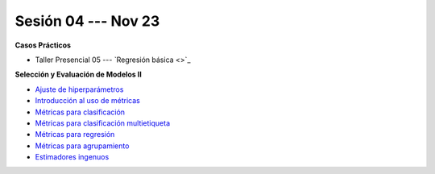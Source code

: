 Sesión 04 --- Nov 23
-------------------------------------------------------------------------------


.. raw:: html

   <hr style="height:1px;border-width:0;color:gray;background-color:gray">

**Casos Prácticos**

* Taller Presencial 05 --- `Regresión básica <>`_ 


.. raw:: html
   
   <br>
   <hr style="height:1px;border-width:0;color:gray;background-color:gray">


**Selección y Evaluación de Modelos II**    

* `Ajuste de hiperparámetros <https://jdvelasq.github.io/curso_ml_con_sklearn/06_ajuste_de_hiperparametros/__index__.html>`_ 

* `Introducción al uso de métricas <https://jdvelasq.github.io/curso_ml_con_sklearn/07_introduccion_al_uso_de_metricas/__index__.html>`_ 

* `Métricas para clasificación <https://jdvelasq.github.io/curso_ml_con_sklearn/08_metricas_para_clasificacion/__index__.html>`_ 

* `Métricas para clasificación multietiqueta <https://jdvelasq.github.io/curso_ml_con_sklearn/09_metricas_para_clasificacion_multietiqueta/__index__.html>`_ 

* `Métricas para regresión <https://jdvelasq.github.io/curso_ml_con_sklearn/10_metricas_para_regresion/__index__.html>`_ 

* `Métricas para agrupamiento <https://jdvelasq.github.io/curso_ml_con_sklearn/11_metricas_para_agrupamiento/__index__.html>`_ 

* `Estimadores ingenuos <https://jdvelasq.github.io/curso_ml_con_sklearn/12_estimadores_ingenuos/__index__.html>`_ 

